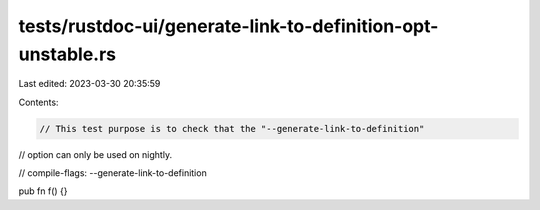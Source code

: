 tests/rustdoc-ui/generate-link-to-definition-opt-unstable.rs
============================================================

Last edited: 2023-03-30 20:35:59

Contents:

.. code-block:: rs

    // This test purpose is to check that the "--generate-link-to-definition"
// option can only be used on nightly.

// compile-flags: --generate-link-to-definition

pub fn f() {}



